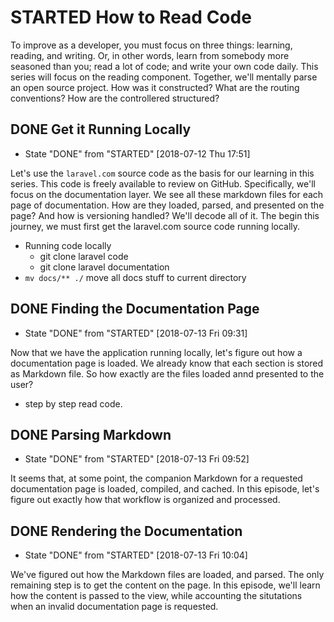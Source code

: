 * STARTED How to Read Code
  To improve as a developer, you must focus on three things: learning, reading, and writing. Or, in other words, learn from somebody more seasoned than you; read a lot of code; and write your own code daily. This series will focus on the reading component. Together, we'll mentally parse an open source project. How was it constructed? What are the routing conventions? How are the controllered structured?

** DONE Get it Running Locally
   CLOSED: [2018-07-12 Thu 17:51]
   - State "DONE"       from "STARTED"    [2018-07-12 Thu 17:51]
   Let's use the =laravel.com= source code as the basis for our learning in this series. This code is freely available to review on GitHub. Specifically, we'll focus on the documentation layer. We see all these markdown files for each page of documentation. How are they loaded, parsed, and presented on the page? And how is versioning handled? We'll decode all of it. The begin this journey, we must first get the laravel.com source code running locally.
   - Running code locally
     - git clone laravel code
     - git clone laravel documentation
   - =mv docs/** ./= move all docs stuff to current directory

** DONE Finding the Documentation Page
   CLOSED: [2018-07-13 Fri 09:31]
   - State "DONE"       from "STARTED"    [2018-07-13 Fri 09:31]
   Now that we have the application running locally, let's figure out how a documentation page is loaded. We already know that each section is stored as Markdown file. So how exactly are the files loaded annd presented to the user?

   - step by step read code.

** DONE Parsing Markdown
   CLOSED: [2018-07-13 Fri 09:52]
   - State "DONE"       from "STARTED"    [2018-07-13 Fri 09:52]
   It seems that, at some point, the companion Markdown for a requested documentation page is loaded, compiled, and cached. In this episode, let's figure out exactly how that workflow is organized and processed.

** DONE Rendering the Documentation
   CLOSED: [2018-07-13 Fri 10:04]
   - State "DONE"       from "STARTED"    [2018-07-13 Fri 10:04]
   We've figured out how the Markdown files are loaded, and parsed. The only remaining step is to get the content on the page. In this episode, we'll learn how the content is passed to the view, while accounting the situtations when an invalid documentation page is requested.
